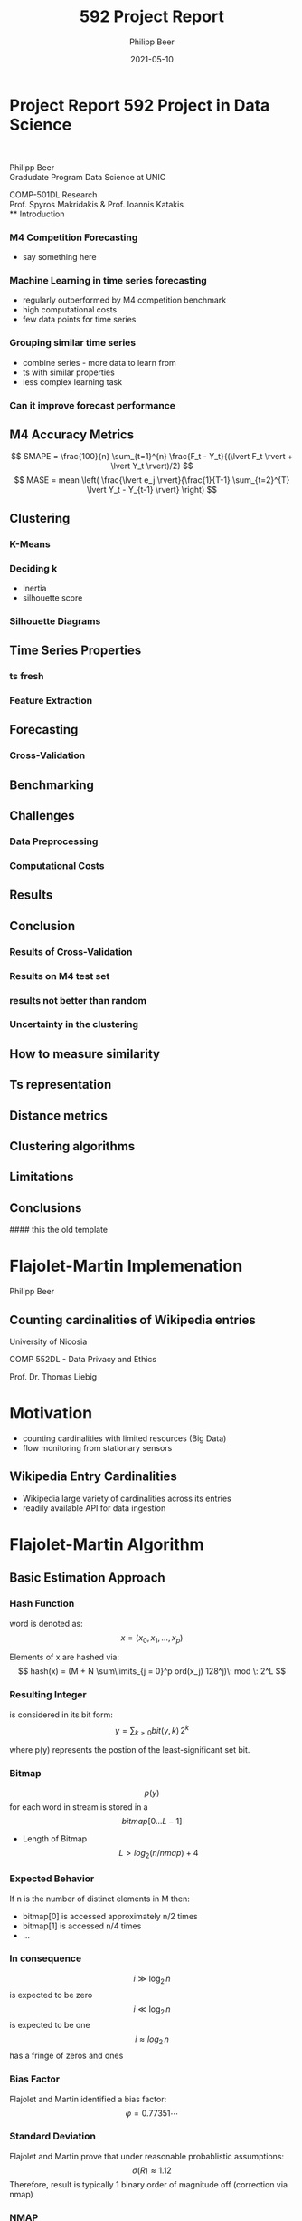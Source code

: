 #+TITLE: 592 Project Report
#+AUTHOR: Philipp Beer
#+EMAIL: philipp@sciscry.ai
#+DATE: 2021-05-10
#+DESCRIPTION: Literature review in time series clustering
#+KEYWORDS: unic, 501dl, stassopoulou
#+LANGUAGE: en
#+OPTIONS:   H:3 num:nil toc:nil \n:nil @:t ::t |:t ^:t -:t f:t *:t <:t
#+OPTIONS:   TeX:t LaTeX:t skip:nil d:nil todo:t pri:nil tags:not-in-toc
#+INFOJS_OPT: view:nil toc:nil ltoc:t mouse:underline buttons:0 path:https://orgmode.org/org-info.js
#+REVEAL_ROOT: https://cdn.jsdelivr.net/npm/reveal.js
#+REVEAL_MATHJAX_URL: https://cdnjs.cloudflare.com/ajax/libs/mathjax/2.7.5/MathJax.js?config=TeX-AMS-MML_HTMLorMML
#+REVEAL_TRANS: Slide
#+REVEAL_THEME: blood
#+EXPORT_SELECT_TAGS: export
#+EXPORT_EXCLUDE_TAGS: noexport
#+HTML_LINK_UP:
#+HTML_LINK_HOME:
#+begin_export HTML
<style>
.reveal table {
    font-size: 0.6em;
}

.reveal p {
    font-size: 0.8em;
}
</style>
#+end_export


*  Project Report 592 Project in Data Science
#+ATTR_HTML: :width 200px
#+ATTR_LATEX: :width 200px
[[https://552dlimages.s3-eu-west-1.amazonaws.com/unic_logo.png]]
#+begin_export html
<br/>
#+end_export
Philipp Beer\\
Gradudate Program Data Science at UNIC

COMP-501DL Research\\
Prof. Spyros Makridakis & Prof. Ioannis Katakis\\
** Introduction
*** M4 Competition Forecasting
- say something here

*** Machine Learning in time series forecasting
- regularly outperformed by M4 competition benchmark
- high computational costs
- few data points for time series
*** Grouping similar time series
- combine series - more data to learn from
- ts with similar properties
- less complex learning task
*** Can it improve forecast performance
** M4 Accuracy Metrics
# say something about their properties
$$ SMAPE = \frac{100}{n} \sum_{t=1}^{n} \frac{F_t - Y_t}{(\lvert F_t \rvert + \lvert Y_t \rvert)/2} $$
$$ MASE = mean \left( \frac{\lvert e_j \rvert}{\frac{1}{T-1} \sum_{t=2}^{T} \lvert Y_t - Y_{t-1} \rvert} \right) $$
** Clustering
# definition of clustering here
*** K-Means
# facts about kmeans
*** Deciding k
- Inertia
- silhouette score
  # add formula
*** Silhouette Diagrams  
** Time Series  Properties
*** ts fresh
*** Feature Extraction
** Forecasting
*** Cross-Validation
** Benchmarking
** Challenges
*** Data Preprocessing
*** Computational Costs

** Results
** Conclusion
*** Results of Cross-Validation
[[../img/daily_cv_results.png]]
*** Results on M4 test set
[[../img/daily_m4_results.png]]
*** 
*** results not better than random
*** Uncertainty in the clustering
*** 

** How to measure similarity
** Ts representation
** Distance metrics
** Clustering algorithms
** Limitations
** Conclusions

#### this the old template

* 

* Flajolet-Martin Implemenation


Philipp Beer
** Counting cardinalities of Wikipedia entries

University of Nicosia

COMP 552DL - Data Privacy and Ethics

Prof. Dr. Thomas Liebig
* Motivation
- counting cardinalities with limited resources (Big Data)
- flow monitoring from stationary sensors
** Wikipedia Entry Cardinalities
- Wikipedia large variety of cardinalities across its entries
- readily available API for data ingestion

* Flajolet-Martin Algorithm
** Basic Estimation Approach
*** Hash Function
word is denoted as:
$$ x = (x_0, x_1, \dots, x_p) $$

Elements of x are hashed via:
$$ hash(x) = (M + N \sum\limits_{j = 0}^p ord(x_j) 128^j)\: mod \: 2^L $$
*** Resulting Integer
is considered in its bit form:
$$  y = \sum_{k \ge 0} bit(y, k)\,2^k $$

where p(y) represents the postion of the least-significant set bit.
*** Bitmap
$$p(y)$$ for each word in stream is stored in a $$bitmap[0 \ldots L-1]$$
#+ATTR_REVEAL: :frag (appear)
-  Length of Bitmap $$L > log_2(n/nmap) + 4$$
*** Expected Behavior
If n is the number of distinct elements in M then:
#+ATTR_REVEAL: :frag (appear)
- bitmap[0] is accessed approximately n/2 times
- bitmap[1] is accessed n/4 times
- ...
*** In consequence
$$ i \gg \log_2\,n $$ is expected to be zero
$$ i \ll \log_2\,n $$ is expected to be one
$$ i \approx log_2\,n$$ has a fringe of zeros and ones
*** Bias Factor
Flajolet and Martin identified a bias factor:
$$ \varphi = 0.77351\cdots$$
*** Standard Deviation
Flajolet and Martin prove that under reasonable probablistic assumptions:
$$ \sigma(R) \approx 1.12$$
Therefore, result is typically 1 binary order of magnitude off (correction via nmap)
*** NMAP
Set of Hashing functions for each word
$$  A = \frac{ R_1 + R_2 + \dots + R_m}m $$


** PCSA
Probabilistic Counting with Stochastic Averages
*** Modification to basic approach
#+ATTR_REVEAL: :frag (appear)
- use hashing function in order to distribute each word into one of m lots via:
  $$ \alpha = h(x)\,mod\,m$$
- update corresponding bitmap vector of alpha from h(x)
  $$ h(x)\: div\: m$$ (floored)
*** Expectation
- distribution of records falls evenly into lots so that $$(1/\varphi)\,2^A$$ is a reasonable approximation
** Implementation
*** Hash Function
#+ATTR_REVEAL: :code_attribs data-line-numbers
#+BEGIN_SRC python
 def hash_val(self, word: str, v: int, w: int) -> int:
        l = list(word)
        term1: int = 0
        for i in range(len(l)):
            term1 += ord(l[i])*128**i
        return int((v*term1 + w) % 2**self.L)
#+END_SRC

*** Updating the bitmap
#+ATTR_REVEAL: :code_attribs data-line-numbers
#+BEGIN_SRC python
def update_bitmap(self, word: str) -> None:
        # calculate hash value
        for i in range(self.nmap):
            # calculate hash with current set of values
            hash_val = self.hash_val(word=word,
                                     v=self.vs[i],
                                     w=self.ws[i])
            # find rightmost set bit in hash value
            r = self.rightmost_set_bit(hash_val)
            if r == None:  # cases need to be ignored as element value is 0
                continue
            assert type(r) == int, 'r must be int'
            if self.bitmaps[i, r] == 0:
                self.bitmaps[i, r] = 1
 #+END_SRC
 
*** Rightmost Set Bit
#+ATTR_REVEAL: :code_attribs
#+BEGIN_SRC python
def rightmost_set_bit(self, v: int) -> int:
        # using bit operations to identify position
        # of least significant set bit
        if v == 0:
            return None
        return int(math.log2(v & (~v + 1)))
#+END_SRC

*** Basic Estimation Approach
#+ATTR_REVEAL: :code_attribs
#+BEGIN_SRC python
def fm(self) -> int:
        # allowing for hashing of entire stream
        vbitmap_update = np.vectorize(self.update_bitmap)
        # contains hashed values for each element in stream
        vbitmap_update(self.data_stream)

        if self.optimization == 'reduce':
            # reduce bitmap
            red_bitmap = self.reduce_bitmaps(self.bitmaps)
            R = self.leftmost_zero(red_bitmap)
            return self.C*2**R
        elif self.optimization == 'mean_r':
            R = np.zeros((self.nmap,))
            for i in range(self.nmap):
                R[i] = self.leftmost_zero(self.bitmaps[i, :])
            mean_R = np.mean(R)
            return self.C*2**mean_R
#+END_SRC

*** PCSA Approach
#+ATTR_REVEAL: code_attribs
#+BEGIN_SRC python
    def pcsa_bitmap(self, word: str) -> None:
        hashedx = self.hash_val(word=word,
                                v=self.m,
                                w=self.n)
        alpha = hashedx % self.nmap
        beta = math.floor(hashedx/self.nmap)
        assert isinstance(beta, int), "index is integer"
        idx = self.rightmost_set_bit(beta)
        self.bitmaps[alpha, idx] = 1

    def fm_pcsa(self) -> int:
        # allowing for hashing of entire stream
        vbitmap_update = np.vectorize(self.pcsa_bitmap)
        # contains hashed values for each element in stream
        vbitmap_update(self.data_stream)
        S = 0
        for i in range(self.nmap):
            R = 0
            while (self.bitmaps[i, R] == 1) and (R < self.L):
                R += 1
            S += R
        return math.floor(self.nmap/self.phi*2**(S/self.nmap))
#+END_SRC
** Results
*** Search Terms
| Search Term                                            | Size   | True Unique Values |
|--------------------------------------------------------+--------+--------------------|
| List of fatal dog attacks in the United States (2010s) | small  |                 54 |
| Weisswurst                                             | small  |                265 |
| university of nicosia                                  | small  |               1035 |
| data privacy                                           | small  |               1049 |
| Timeline of the Israeli–Palestinian conflict 2015      | medium |               1406 |
| covid                                                  | medium |               1657 |
| List of Crusades to Europe and the Holy Land           | medium |               2464 |
| michael jordan                                         | medium |               2529 |
| List of University of Pennsylvania people              | large  |               2928 |
| Donald Trump                                           | large  |               4633 |
| 2020 Nagorno-Karabakh war                              | large  |               4643 |
| List of association football                           | large  |               5883 |


*** Low Count Entries
#+attr_html: :width 720px
[[https://552dlimages.s3-eu-west-1.amazonaws.com/distribution_small.png]]
*** Medium Count Entries
#+attr_html: :width 720px
[[https://552dlimages.s3-eu-west-1.amazonaws.com/distribution_med.png]]
*** Large Count Entries
#+attr_html: :width 720px
[[https://552dlimages.s3-eu-west-1.amazonaws.com/distribution_large.png]]
** Discussion
#+ATTR_REVEAL: :frag (appear)
- basic estimation is consistent and provides better accuracy compared to PCSA implementation
- PCSA has large distribution
- methods perform worst with low count streams
- PCSA becomes more performant with increase of unique values
- PCSA has significant compute performance advantage
** Next Steps
- improve hashing function for PCSA approach
- review LogLog, SuperLogLog, HyperLogLog and review their increase in accuracy (trade-offs performance / accuracy)
